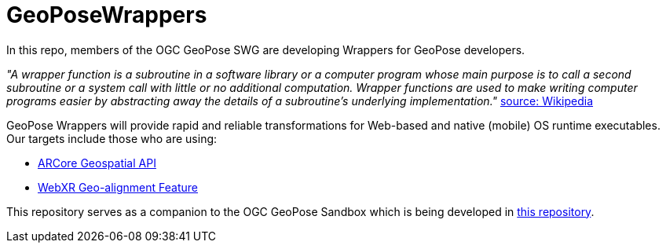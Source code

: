 # GeoPoseWrappers

In this repo, members of the OGC GeoPose SWG are developing Wrappers for GeoPose developers.

_"A wrapper function is a subroutine in a software library or a computer program whose main purpose is to call a second subroutine or a system call with little or no additional computation. Wrapper functions are used to make writing computer programs easier by abstracting away the details of a subroutine's underlying implementation."_ link:https://en.wikipedia.org/wiki/Wrapper_function[source: Wikipedia]

GeoPose Wrappers will provide rapid and reliable transformations for Web-based and native (mobile) OS runtime executables. Our targets include those who are using:

- link:https://developers.google.com/ar/develop/geospatial[ARCore Geospatial API]
- link:https://github.com/immersive-web/geo-alignment[WebXR Geo-alignment Feature]

This repository serves as a companion to the OGC GeoPose Sandbox which is being developed in link:https://github.com/opengeospatial/GeoPoseSandbox[this repository].

